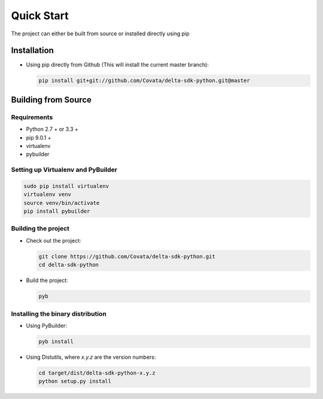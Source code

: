 .. Copyright 2017 Covata Limited or its affiliates

   Licensed under the Apache License, Version 2.0 (the "License");
   you may not use this file except in compliance with the License.
   You may obtain a copy of the License at

       http://www.apache.org/licenses/LICENSE-2.0

   Unless required by applicable law or agreed to in writing, software
   distributed under the License is distributed on an "AS IS" BASIS,
   WITHOUT WARRANTIES OR CONDITIONS OF ANY KIND, either express or implied.
   See the License for the specific language governing permissions and
   limitations under the License.

Quick Start
===========

The project can either be built from source or installed
directly using pip

Installation
------------

-  Using pip directly from Github (This will install the current master branch):

   .. code:: bash

      pip install git+git://github.com/Covata/delta-sdk-python.git@master

Building from Source
--------------------

Requirements
~~~~~~~~~~~~

-  Python 2.7 + or 3.3 +
-  pip 9.0.1 +
-  virtualenv
-  pybuilder

Setting up Virtualenv and PyBuilder
~~~~~~~~~~~~~~~~~~~~~~~~~~~~~~~~~~~

.. code:: bash

    sudo pip install virtualenv
    virtualenv venv
    source venv/bin/activate
    pip install pybuilder

Building the project
~~~~~~~~~~~~~~~~~~~~

-  Check out the project:

   .. code:: bash

      git clone https://github.com/Covata/delta-sdk-python.git
      cd delta-sdk-python

-  Build the project:

   .. code:: bash

      pyb

Installing the binary distribution
~~~~~~~~~~~~~~~~~~~~~~~~~~~~~~~~~~

-  Using PyBuilder:

   .. code:: bash

      pyb install

-  Using Distutils, where `x.y.z` are the version numbers:

   .. code:: bash

      cd target/dist/delta-sdk-python-x.y.z
      python setup.py install
